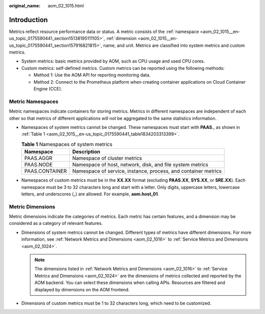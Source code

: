 :original_name: aom_02_1015.html

.. _aom_02_1015:

Introduction
============

Metrics reflect resource performance data or status. A metric consists of the :ref:`namespace <aom_02_1015__en-us_topic_0175590441_section15138195111105>`, :ref:`dimension <aom_02_1015__en-us_topic_0175590441_section157916821815>`, name, and unit. Metrics are classified into system metrics and custom metrics.

-  System metrics: basic metrics provided by AOM, such as CPU usage and used CPU cores.
-  Custom metrics: self-defined metrics. Custom metrics can be reported using the following methods:

   -  Method 1: Use the AOM API for reporting monitoring data.
   -  Method 2: Connect to the Prometheus platform when creating container applications on Cloud Container Engine (CCE).

.. _aom_02_1015__en-us_topic_0175590441_section15138195111105:

Metric Namespaces
-----------------

Metric namespaces indicate containers for storing metrics. Metrics in different namespaces are independent of each other so that metrics of different applications will not be aggregated to the same statistics information.

-  Namespaces of system metrics cannot be changed. These namespaces must start with **PAAS.**, as shown in :ref:`Table 1 <aom_02_1015__en-us_topic_0175590441_table1834203313399>`.

   .. _aom_02_1015__en-us_topic_0175590441_table1834203313399:

   .. table:: **Table 1** Namespaces of system metrics

      +----------------+----------------------------------------------------------------+
      | Namespace      | Description                                                    |
      +================+================================================================+
      | PAAS.AGGR      | Namespace of cluster metrics                                   |
      +----------------+----------------------------------------------------------------+
      | PAAS.NODE      | Namespace of host, network, disk, and file system metrics      |
      +----------------+----------------------------------------------------------------+
      | PAAS.CONTAINER | Namespace of service, instance, process, and container metrics |
      +----------------+----------------------------------------------------------------+

-  Namespaces of custom metrics must be in the **XX.XX** format (excluding **PAAS.XX**, **SYS.XX**, or **SRE.XX**). Each namespace must be 3 to 32 characters long and start with a letter. Only digits, uppercase letters, lowercase letters, and underscores (_) are allowed. For example, **aom.host_01**.

.. _aom_02_1015__en-us_topic_0175590441_section157916821815:

Metric Dimensions
-----------------

Metric dimensions indicate the categories of metrics. Each metric has certain features, and a dimension may be considered as a category of relevant features.

-  Dimensions of system metrics cannot be changed. Different types of metrics have different dimensions. For more information, see :ref:`Network Metrics and Dimensions <aom_02_1016>` to :ref:`Service Metrics and Dimensions <aom_02_1024>`.

   .. note::

      The dimensions listed in :ref:`Network Metrics and Dimensions <aom_02_1016>` to :ref:`Service Metrics and Dimensions <aom_02_1024>` are the dimensions of metrics collected and reported by the AOM backend. You can select these dimensions when calling APIs. Resources are filtered and displayed by dimensions on the AOM frontend.

-  Dimensions of custom metrics must be 1 to 32 characters long, which need to be customized.

